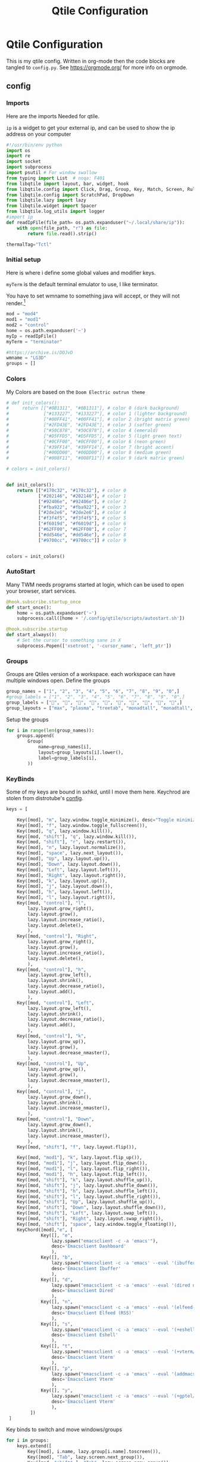 #+title: Qtile Configuration
#+property: header-args :python tangle: ./config.py :results none :session qtile
* Qtile Configuration
This is my qtile config. Written in org-mode then the code blocks are tangled to ~config.py~.
See https://orgmode.org/ for more info on orgmode.
** config
*** Imports
Here are the imports Needed for qtile.

~ip~ is a widget to get your external ip, and can be used to show the ip address on your computer

#+BEGIN_SRC python :tangle ./config.py
#!/usr/bin/env python
import os
import re
import socket
import subprocess
import psutil # For window swallow
from typing import List  # noqa: F401
from libqtile import layout, bar, widget, hook
from libqtile.config import Click, Drag, Group, Key, Match, Screen, Rule, KeyChord
from libqtile.config import ScratchPad, DropDown
from libqtile.lazy import lazy
from libqtile.widget import Spacer
from libqtile.log_utils import logger
#import ip
def readIpFile(file_path= os.path.expanduser("~/.local/share/ip")):
    with open(file_path, "r") as file:
        return file.read().strip()

thermalTag="Tctl"
#+END_SRC



*** Initial setup
Here is where i define some global values and modifier keys.

~myTerm~ is the default terminal emulator to use, I like terminator.

You have to set wmname to something java will accept, or they will not render.[fn:1]
#+BEGIN_SRC python :tangle ./config.py
mod = "mod4"
mod1 = "mod1"
mod2 = "control"
home = os.path.expanduser('~')
myIp = readIpFile()
myTerm = "terminator"

#https://archive.is/DOJvD
wmname = "LG3D"
groups = []
#+END_SRC

*** Colors
My Colors are based on the ~Doom Electric outrun theme~
#+begin_src python :tangle ./config.py
# def init_colors():
#     return [["#0B1311", "#0B1311"], # color 0 (dark background)
#             ["#133227", "#133227"], # color 1 (lighter background)
#             ["#00FF41", "#00FF41"], # color 2 (bright matrix green)
#             ["#2FD43E", "#2FD43E"], # color 3 (softer green)
#             ["#50C878", "#50C878"], # color 4 (emerald)
#             ["#D5FFD5", "#D5FFD5"], # color 5 (light green text)
#             ["#0CFF00", "#0CFF00"], # color 6 (neon green)
#             ["#39FF14", "#39FF14"], # color 7 (bright accent)
#             ["#00DD00", "#00DD00"], # color 8 (medium green)
#             ["#008F11", "#008F11"]] # color 9 (dark matrix green)

# colors = init_colors()


def init_colors():
    return [["#170c32", "#170c32"], # color 0
            ["#202146", "#202146"], # color 1
            ["#92406e", "#92406e"], # color 2
            ["#fba922", "#fba922"], # color 3
            ["#2de2e6", "#2de2e6"], # color 4
            ["#f3f4f5", "#f3f4f5"], # color 5
            ["#f6019d", "#f6019d"], # color 6
            ["#62FF00", "#62FF00"], # color 7
            ["#dd546e", "#dd546e"], # color 8
            ["#9700cc", "#9700cc"]] # color 9


colors = init_colors()
#+end_src

*** AutoStart
Many TWM needs programs started at login, which can be used to open your browser, start services.

#+begin_src python :tangle ./config.py
@hook.subscribe.startup_once
def start_once():
    home = os.path.expanduser('~')
    subprocess.call([home + '/.config/qtile/scripts/autostart.sh'])

@hook.subscribe.startup
def start_always():
    # Set the cursor to something sane in X
    subprocess.Popen(['xsetroot', '-cursor_name', 'left_ptr'])
#+end_src


*** Groups
Groups are Qtiles version of a workspace. each workspace can have multiple windows open.
Define the groups
#+begin_src python :tangle ./config.py
group_names = ["1", "2", "3", "4", "5", "6", "7", "8", "9", "0",]
#group_labels = ["1", "2", "3", "4", "5", "6", "7", "8", "9", "0",]
group_labels = ["", "", "", "", "", "", "", "", "", "",]
group_layouts = ["max", "plasma", "treetab", "monadtall", "monadtall", "monadtall", "monadtall", "monadtall", "monadtall", "monadtall",]
#+end_src


Setup the groups
#+begin_src python :tangle ./config.py
for i in range(len(group_names)):
    groups.append(
        Group(
            name=group_names[i],
            layout=group_layouts[i].lower(),
            label=group_labels[i],
        ))
#+end_src


*** KeyBinds

Some of my keys are bound in sxhkd, until I move them here.
Keychrod are stolen from distrotube's [[https://gitlab.com/dwt1/dotfiles/-/blob/master/.config/qtile/config.py][config]].
#+begin_src python :tangle ./config.py
keys = [

    Key([mod], "m", lazy.window.toggle_minimize(), desc="Toggle minimize"),
    Key([mod], "f", lazy.window.toggle_fullscreen()),
    Key([mod], "q", lazy.window.kill()),
    Key([mod, "shift"], "q", lazy.window.kill()),
    Key([mod, "shift"], "r", lazy.restart()),
    Key([mod], "n", lazy.layout.normalize()),
    Key([mod], "space", lazy.next_layout()),
    Key([mod], "Up", lazy.layout.up()),
    Key([mod], "Down", lazy.layout.down()),
    Key([mod], "Left", lazy.layout.left()),
    Key([mod], "Right", lazy.layout.right()),
    Key([mod], "k", lazy.layout.up()),
    Key([mod], "j", lazy.layout.down()),
    Key([mod], "h", lazy.layout.left()),
    Key([mod], "l", lazy.layout.right()),
    Key([mod, "control"], "l",
        lazy.layout.grow_right(),
        lazy.layout.grow(),
        lazy.layout.increase_ratio(),
        lazy.layout.delete(),
        ),
    Key([mod, "control"], "Right",
        lazy.layout.grow_right(),
        lazy.layout.grow(),
        lazy.layout.increase_ratio(),
        lazy.layout.delete(),
        ),
    Key([mod, "control"], "h",
        lazy.layout.grow_left(),
        lazy.layout.shrink(),
        lazy.layout.decrease_ratio(),
        lazy.layout.add(),
        ),
    Key([mod, "control"], "Left",
        lazy.layout.grow_left(),
        lazy.layout.shrink(),
        lazy.layout.decrease_ratio(),
        lazy.layout.add(),
        ),
    Key([mod, "control"], "k",
        lazy.layout.grow_up(),
        lazy.layout.grow(),
        lazy.layout.decrease_nmaster(),
        ),
    Key([mod, "control"], "Up",
        lazy.layout.grow_up(),
        lazy.layout.grow(),
        lazy.layout.decrease_nmaster(),
        ),
    Key([mod, "control"], "j",
        lazy.layout.grow_down(),
        lazy.layout.shrink(),
        lazy.layout.increase_nmaster(),
        ),
    Key([mod, "control"], "Down",
        lazy.layout.grow_down(),
        lazy.layout.shrink(),
        lazy.layout.increase_nmaster(),
        ),
    Key([mod, "shift"], "f", lazy.layout.flip()),

    Key([mod, "mod1"], "k", lazy.layout.flip_up()),
    Key([mod, "mod1"], "j", lazy.layout.flip_down()),
    Key([mod, "mod1"], "l", lazy.layout.flip_right()),
    Key([mod, "mod1"], "h", lazy.layout.flip_left()),
    Key([mod, "shift"], "k", lazy.layout.shuffle_up()),
    Key([mod, "shift"], "j", lazy.layout.shuffle_down()),
    Key([mod, "shift"], "h", lazy.layout.shuffle_left()),
    Key([mod, "shift"], "l", lazy.layout.shuffle_right()),
    Key([mod, "shift"], "Up", lazy.layout.shuffle_up()),
    Key([mod, "shift"], "Down", lazy.layout.shuffle_down()),
    Key([mod, "shift"], "Left", lazy.layout.swap_left()),
    Key([mod, "shift"], "Right", lazy.layout.swap_right()),
    Key([mod, "shift"], "space", lazy.window.toggle_floating()),
    KeyChord([mod],"e", [
             Key([], "e",
                 lazy.spawn("emacsclient -c -a 'emacs'"),
                 desc='Emacsclient Dashboard'
                 ),
             Key([], "b",
                 lazy.spawn("emacsclient -c -a 'emacs' --eval '(ibuffer)'"),
                 desc='Emacsclient Ibuffer'
                 ),
             Key([], "d",
                 lazy.spawn("emacsclient -c -a 'emacs' --eval '(dired nil)'"),
                 desc='Emacsclient Dired'
                 ),
             Key([], "n",
                 lazy.spawn("emacsclient -c -a 'emacs' --eval '(elfeed-update)'  --eval '(elfeed)'"),
                 desc='Emacsclient Elfeed (RSS)'
                 ),
             Key([], "s",
                 lazy.spawn("emacsclient -c -a 'emacs' --eval '(+eshell/here)'"),
                 desc='Emacsclient Eshell'
                 ),
             Key([], "t",
                 lazy.spawn("emacsclient -c -a 'emacs' --eval '(+vterm/here)'"),
                 desc='Emacsclient Vterm'
                 ),
             Key([], "p",
                 lazy.spawn("emacsclient -c -a 'emacs' --eval '(addmacs)'"),
                 desc='Emacsclient Vterm'
                 ),
             Key([], "y",
                 lazy.spawn("emacsclient -c -a 'emacs' --eval '(+gptel/here)'"),
                 desc='Emacsclient Vterm'
                 ),
         ])
 ]

#+end_src

Key binds to switch and move windows/groups
#+begin_src python :tangle ./config.py
for i in groups:
    keys.extend([
        Key([mod], i.name, lazy.group[i.name].toscreen()),
        Key([mod], "Tab", lazy.screen.next_group()),
        Key([mod, "shift" ], "Tab", lazy.screen.prev_group()),
        Key(["mod1"], "Tab", lazy.screen.next_group()),
        Key(["mod1", "shift"], "Tab", lazy.screen.prev_group()),
        Key([mod, "shift"], i.name, lazy.window.togroup(i.name) , lazy.group[i.name].toscreen()),
    ])
#+end_src


*** Drop Downs and scratch pads
I make heavy use of scratch and drop down tables to run floating emacs or use the terminal

Currently I have 4 difrent scratchpads for difrent tasks
+ Terminal that is at the top of the screem
+ Nyxt Window
+ Emacs Client Frame
+ Keepassxc
Keepassxc is directly in the qtile environment so there is no reason you should not use it.
#+begin_src python :tangle ./config.py
groups.extend([ScratchPad("termpad", [
    DropDown("term",
             myTerm)]),
    ScratchPad("browserPad", [
    DropDown("browser",
             ["nyxt"],
             height=0.8,
             width = 0.8,
             x = 0.1,
             y = 0.1,
             on_focus_lost_hide=False)]),

    ScratchPad("editorPad", [
    DropDown("emacs",
             home + '/.config/qtile/scripts/eclient.sh',
             match = Match(title='floating'),
             height=0.8,
             width = 0.8,
             x = 0.1,
             y = 0.1,
             opacity = 0.95,
             on_focus_lost_hide=False),
    DropDown("org-capture",
             home + '/.config/qtile/scripts/org-capture.sh',
             match = Match(title='org-capture'),
             height=0.8,
             width = 0.8,
             x = 0.1,
             y = 0.1,
             opacity = 0.95,
             on_focus_lost_hide=False)

    ]),
    ScratchPad("passwords", [
    DropDown("keepassxc",
             "keepassxc",

             height=0.8,
             width = 0.8,
             x = 0.1,
             y = 0.1,
             opacity = 0.95,
             on_focus_lost_hide=False),
    ]),
    ScratchPad("media", [
    DropDown("sonixd",
             "sonixd",
             match = Match(wm_class='sonixd'),
             height=0.8,
             width = 0.8,
             x = 0.1,
             y = 0.1,
             opacity = 0.95,
             on_focus_lost_hide=False),
    ]),


               ])


#+end_src

Keybinds for drop downs
#+begin_src python :tangle ./config.py
keys.extend([Key([mod, "shift"], 'F1', lazy.group['browserPad'].dropdown_toggle('browser'))])
keys.extend([Key([mod], 'F12', lazy.group['termpad'].dropdown_toggle('term'))])
keys.extend([Key([mod, "shift"], "E", lazy.group['editorPad'].dropdown_toggle('emacs'))])
keys.extend([Key([mod], "F3", lazy.group['passwords'].dropdown_toggle('keepassxc'))])
keys.extend([Key([mod], "x", lazy.group['editorPad'].dropdown_toggle('org-capture'))])
keys.extend([Key([mod, "shift"], "M", lazy.group['media'].dropdown_toggle('sonixd'))])

#+end_src
*** Layouts
#+begin_src python :tangle ./config.py

def init_layout_theme():
    return {"margin":5,
            "border_width":2,
            "border_focus": colors[2],
            "border_normal": colors[1]
            }
layout_theme = init_layout_theme()
layouts = [
    layout.MonadTall(**layout_theme),
    layout.Plasma(**layout_theme),
    layout.MonadWide(**layout_theme),
    layout.Matrix(**layout_theme),
    layout.Bsp(**layout_theme),
    layout.Floating(**layout_theme),
    layout.RatioTile(**layout_theme),
    layout.Max(**layout_theme),
    layout.TreeTab(**layout_theme),
]
#+end_src


*** Move Programs to window groups
Using a pattern like this allows you to have qtile move newly spawned windows to their respective group.
Once spawned you can move it to the desired group.
#+begin_src python :tangle ./config.py
@hook.subscribe.client_new
def assign_app_group(client):
     d = {}
     #####################################################################################
     ### Use xprop fo find  the value of WM_CLASS(STRING) -> First field is sufficient ###
     #####################################################################################
     d[group_names[0]] = ["Navigator", "Firefox", "Vivaldi-stable", "Vivaldi-snapshot", "Chromium", "Google-chrome", "Brave", "Brave-browser",
               "navigator", "firefox", "vivaldi-stable", "vivaldi-snapshot", "chromium", "google-chrome", "brave", "brave-browser", ]
     d[group_names[1]] = [ "emacs", "codium" ]
     d[group_names[2]] = ["org-zaproxy-zap-ZAP", ".virt-manager-wrapped"]
     wm_class = client.window.get_wm_class()[0]

     for i in range(len(d)):
         if wm_class in list(d.values())[i]:
             group = list(d.keys())[i]
             client.togroup(group)
             client.group.cmd_toscreen(toggle=False)


main = None
#+end_src
*** Window Functions
Move windows to prev/next groups
#+begin_src python :tangle ./config.py
@lazy.function
def window_to_prev_group(qtile):
    if qtile.currentWindow is not None:
        i = qtile.groups.index(qtile.currentGroup)
        qtile.currentWindow.togroup(qtile.groups[i - 1].name)

@lazy.function
def window_to_next_group(qtile):
    if qtile.currentWindow is not None:
        i = qtile.groups.index(qtile.currentGroup)
        qtile.currentWindow.togroup(qtile.groups[i + 1].name)
#+end_src


Move windows to prev/next screen.

#+begin_src python :tangle ./config.py
def window_to_previous_screen(qtile, switch_group=False, switch_screen=False):
    i = qtile.screens.index(qtile.current_screen)
    if i != 0:
        group = qtile.screens[i - 1].group.name
        qtile.current_window.togroup(group, switch_group=switch_group)
        if switch_screen == True:
            qtile.cmd_to_screen(i - 1)

def window_to_next_screen(qtile, switch_group=False, switch_screen=False):
    i = qtile.screens.index(qtile.current_screen)
    if i + 1 != len(qtile.screens):
        group = qtile.screens[i + 1].group.name
        qtile.current_window.togroup(group, switch_group=switch_group)
        if switch_screen == True:
            qtile.cmd_to_screen(i + 1)
#+end_src

Switch screens

#+begin_src python :tangle ./config.py
keys.extend([
    Key([mod1], "Right", lazy.next_screen(), desc="Next Monitor"),
    Key([mod1], "Left", lazy.prev_screen(), desc="Prev Monitor")
])
#+end_src

Add key binds to move window to screens

#+begin_src python :tangle ./config.py
keys.extend([
    # MOVE WINDOW TO NEXT SCREEN
    Key([mod,"shift"], "Right", lazy.function(window_to_next_screen, switch_screen=True)),
    Key([mod,"shift"], "Left", lazy.function(window_to_previous_screen, switch_screen=True)),
])
#+end_src
**** Auto Screen behaviour
I dont want auto fullscren
Activate with "smart"
Auto minimize helps with games
#+begin_src python :tangle ./config.py
auto_fullscreen = False # I dont want it "full screen"
focus_on_window_activation = "smart"
reconfigure_screens = True
auto_minimize = False
#+end_src

Mouse related stuff
#+begin_src python :tangle ./config.py
follow_mouse_focus = True
bring_front_click = False
cursor_warp = True # Keep mouse inside game window!
#+end_src
cursor warp might helpt with games

**** Screen Swallowing
Hide the terminal that launched a program![fn:2]
#+begin_src python :tangle ./config.py
@hook.subscribe.client_new
def _swallow(window):
    pid = window.window.get_net_wm_pid()
    ppid = psutil.Process(pid).ppid()
    cpids = {c.window.get_net_wm_pid(): wid for wid, c in window.qtile.windows_map.items()}
    for i in range(5):
        if not ppid:
            return
        if ppid in cpids:
            parent = window.qtile.windows_map.get(cpids[ppid])
            parent.minimized = True
            window.parent = parent
            return
        ppid = psutil.Process(ppid).ppid()

@hook.subscribe.client_killed
def _unswallow(window):
    if hasattr(window, 'parent'):
        window.parent.minimized = False
#+end_src
*** Widgets
#+begin_src python :tangle ./config.py
def init_widgets_defaults():
    return dict(font="Hack Nerd Regular",
                fontsize = 12,
                padding = 2,
                background=colors[1])

widget_defaults = init_widgets_defaults()


def init_widget_box(items=None):
    if items is None:  # Use 'is None' instead of '='
        items = []
    return widget.WidgetBox(
        background=colors[0],  # Added missing comma
        foreground=colors[7],
        widgets=items  # 'widgets' instead of 'widget'
)



def init_widgets_list():
    prompt = "{0}@{1}: ".format(os.environ["USER"], socket.gethostname())
    widgets_list = [
        widget.GroupBox(font="3270 Nerd Font",
                        visible_groups=["1","2","3","4","5","6","7","8", "9", "0"],
                        fontsize = 18,
                        margin_y = 2,
                        margin_x = 2,
                        #padding_y = -6,
                        #padding_x = 6,
                        #borderwidth = 0,
                        disable_drag = False,
                        active = colors[9],
                        inactive = colors[5],
                        rounded = True,
                        highlight_method = "text",
                        this_current_screen_border = colors[8],
                        foreground = colors[2],
                        background = colors[1]
                        ),
        widget.Sep(
            margin_x = 5,
            linewidth = 1,
            padding = 10,
            foreground = colors[2],
            background = colors[1]
        ),
        widget.CurrentLayout(
            font = "Hack  Bold",
            foreground = colors[5],
            background = colors[1]
        ),

        init_widget_box([
            widget.Plasma(
                font = "Hack  Bold",
                foreground = colors[5],
                background = colors[1]
            ),
            widget.Chord(
            font = "Hack  Bold",
            foreground = colors[5],
            background = colors[1]
        )]),
        widget.Sep(
            linewidth = 1,
            padding = 10,
            foreground = colors[2],
            background = colors[1]
        ),
        widget.WindowName(font="Hack ",
                          fontsize = 12,
                          foreground = colors[5],
                          background = colors[1],
                          ),
        init_widget_box([
        widget.Pomodoro(foreground = colors[5],
            background = colors[1],
            padding = 10,
                        ),
        widget.Sep(
            linewidth = 1,
            padding = 10,
            foreground = colors[2],
            background = colors[1]
        ),
        widget.TextBox(
            font="3270 Nerd Font",
            text="◎",
            foreground=colors[6],
            background=colors[1],
            padding = 0,
            fontsize=16
        ),
        widget.GenPollCommand(
           cmd = "cat ~/.local/share/hackmode/current-op",
           parse = lambda output: output.split('\n')[0],
           update_interval = 1,
           foreground = colors[6],
           background = colors[1],
           padding = 2,
           shell = True
        ),
        ]),

        widget.Sep(
                  linewidth = 1,
                  padding = 10,
                  foreground = colors[2],
                  background = colors[1]
                  ),


        init_widget_box([widget.Net(
            forground = colors[6],
            background=colors[1]
        ),
        widget.TextBox(
            font="3270 Nerd Font",
            text="  ",
            foreground=colors[6],
            background=colors[1],
            padding = 0,
            fontsize=16
        ),
        widget.CPUGraph(
            border_color = colors[2],
            fill_color = colors[4],
            graph_color = colors[4],
            background=colors[1],
            border_width = 1,
            line_width = 1,
            core = "all",
            type = "line",
            frequency = 0.15
        ),
        widget.MemoryGraph(
            font="Hack ",
            update_interval = 1,
            fontsize = 12,
            foreground = colors[2],
            background = colors[1],
            type = "line",
            frequency = 0.5
        )]),
        widget.Sep(
            linewidth = 1,
            padding = 10,
            foreground = colors[2],
            background = colors[1]
        ),
        widget.TextBox(
            font="FontAwesome",
            text="  ",
            foreground=colors[3],
            background=colors[1],
            padding = 2,
            fontsize=16
        ),
        widget.Clock(
            foreground = colors[5],
            background = colors[1],
            fontsize = 12,
            format="%Y-%m-%d %H:%M"
        ),
        widget.Sep(
                  linewidth = 1,
                  padding = 10,
                  foreground = colors[2],
                  background = colors[1]
                  ),
        widget.Volume(
            emoji="󱄠",
            foreground = colors[2],
            background = colors[1],
            volume_up_command = "amixer set Master 10%+",
            volume_down_command = "amixer set Master 10%-",
        )
    ]
    return widgets_list

widgets_list = init_widgets_list()
#+end_src

Widgets per screen setup
#+begin_src python :tangle ./config.py

widgets_list = init_widgets_list()


def init_widgets_screen1():
    widgets_screen1 = init_widgets_list()

    widgets_screen1.append(widget.Systray(
                        background=colors[1],
                        icon_size=20,
                        padding = 4))
    return widgets_screen1

def init_widgets_screen2():
    widgets_screen2 = init_widgets_list()
    widget_len = len(widgets_screen2) - 10

    return widgets_screen2

widgets_screen1 = init_widgets_screen1()
widgets_screen2 = init_widgets_screen2()


def init_screens():
    return [Screen(top=bar.Bar(widgets=init_widgets_screen1(), size=26, opacity=0.8)),
            Screen(top=bar.Bar(widgets=init_widgets_screen2(), size=26, opacity=0.8))]
screens = init_screens()


#+end_src

*** Mouse Config
Super+Left click to make a window float
Super+Right Click to resize a window

#+begin_src python :tangle ./config.py
mouse = [
    Drag([mod], "Button1", lazy.window.set_position_floating(),
         start=lazy.window.get_position()),
    Drag([mod], "Button3", lazy.window.set_size_floating(),
         start=lazy.window.get_size())
]


#+end_src

*** Floating Windows

**** Float Rules
You can match a wm_name, wm_class and make it float.
the "floating" is how i make emacs float.

#+begin_src python :tangle ./config.py
floating_layout = layout.Floating(float_rules=[
    # Run the utility of `xprop` to see the wm class and name of an X client.
    ,*layout.Floating.default_float_rules,
    Match(wm_class='confirmreset'),  # gitk
    Match(wm_class='makebranch'),  # gitk
    Match(wm_class='maketag'),  # gitk
    Match(wm_class='ssh-askpass'),  # ssh-askpass
    Match(title='branchdialog'),  # gitk
    Match(title='pinentry'),  # GPG key password entry
    Match(wm_class='Arcolinux-welcome-app.py'),
    Match(wm_class='Arcolinux-calamares-tool.py'),
    Match(wm_class='confirm'),
    Match(wm_class='dialog'),
    Match(wm_class='download'),
    Match(wm_class='error'),
    Match(wm_class='file_progress'),
    Match(wm_class='notification'),
    Match(wm_class='splash'),
    Match(wm_class='toolbar'),
    Match(wm_class='Arandr'),
    Match(wm_class='feh'),
    Match(wm_class='Galculator'),
    Match(wm_class='archlinux-logout'),
    Match(wm_class='xfce4-terminal'),
    Match(title='floating'),
    Match(title='Minecraft'),
    Match(title='Emacs Everywhere'),
    Match(title='Atomic Chrome'),
    Match(title="org-capture"),
    Match(title="Sonixd")

],  fullscreen_border_width = 0, border_width = 0)


#+end_src
**** New Client Float Hook
Hook New windows and match them to floating if needed
#+begin_src python :tangle ./config.py
@hook.subscribe.client_new
def set_floating(window):
    if (window.window.get_wm_transient_for()
            or window.window.get_wm_type() in floating_layout):
        window.floating = True
#+end_src


* Plugins
* Footnotes
[fn:2] https://github.com/qtile/qtile/issues/1771 and

[fn:1] https://archive.is/DOJvD
* Todos
** add khanban system for todos with hidden groups.
